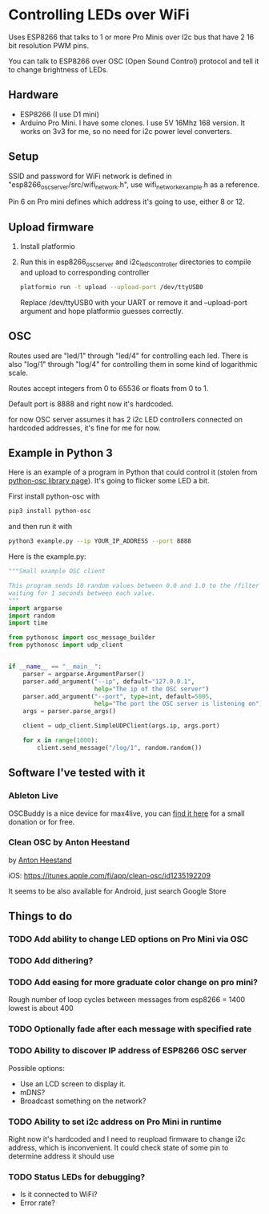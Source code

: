 * Controlling LEDs over WiFi

  Uses ESP8266 that talks to 1 or more Pro Minis over I2c bus that have 2 16 bit resolution PWM pins.

  You can talk to ESP8266 over OSC (Open Sound Control) protocol and tell it to change brightness of LEDs.

** Hardware
   - ESP8266 (I use D1 mini)
   - Arduino Pro Mini. I have some clones. I use 5V 16Mhz 168 version. It works on 3v3 for me, so no need for i2c power level converters.

** Setup
   SSID and password for WiFi network is defined in "esp8266_osc_server/src/wifi_network.h", use wifi_network_example.h as a reference.

   Pin 6 on Pro mini defines which address it's going to use, either 8 or 12.

** Upload firmware
   1. Install platformio

   2. Run this in esp8266_osc_server and i2c_leds_controller directories to compile and upload to corresponding controller

      #+BEGIN_SRC bash
      platformio run -t upload --upload-port /dev/ttyUSB0
      #+END_SRC

      Replace /dev/ttyUSB0 with your UART or remove it and --upload-port argument and hope platformio guesses correctly.
** OSC
   Routes used are "led/1" through "led/4" for controlling each led.
   There is also "log/1" through "log/4" for controlling them in some kind of logarithmic scale.

   Routes accept integers from 0 to 65536 or floats from 0 to 1.

   Default port is 8888 and right now it's hardcoded.

   for now OSC server assumes it has 2 i2c LED controllers connected on hardcoded addresses, it's fine for me for now.
** Example in Python 3
   Here is an example of a program in Python that could control it (stolen from [[https://github.com/attwad/python-osc][python-osc library page]]). It's going to flicker some LED a bit.

   First install python-osc with
   #+BEGIN_SRC bash
   pip3 install python-osc
   #+END_SRC
   and then run it with

   #+BEGIN_SRC bash
   python3 example.py --ip YOUR_IP_ADDRESS --port 8888
   #+END_SRC

   Here is the example.py:

   #+BEGIN_SRC python
"""Small example OSC client

This program sends 10 random values between 0.0 and 1.0 to the /filter address,
waiting for 1 seconds between each value.
"""
import argparse
import random
import time

from pythonosc import osc_message_builder
from pythonosc import udp_client


if __name__ == "__main__":
    parser = argparse.ArgumentParser()
    parser.add_argument("--ip", default="127.0.0.1",
                        help="The ip of the OSC server")
    parser.add_argument("--port", type=int, default=5005,
                        help="The port the OSC server is listening on")
    args = parser.parse_args()

    client = udp_client.SimpleUDPClient(args.ip, args.port)

    for x in range(1000):
        client.send_message("/log/1", random.random())

   #+END_SRC
** Software I've tested with it
*** Ableton Live
    OSCBuddy is a nice device for max4live, you can [[https://gumroad.com/l/UCvKN][find it here]] for a small donation or for free.
*** Clean OSC by Anton Heestand
    by [[https://twitter.com/Heestand][Anton Heestand]]

    iOS: https://itunes.apple.com/fi/app/clean-osc/id1235192209

    It seems to be also available for Android, just search Google Store
** Things to do
*** TODO Add ability to change LED options on Pro Mini via OSC
*** TODO Add dithering?
*** TODO Add easing for more graduate color change on pro mini?
    Rough number of loop cycles between messages from esp8266 = 1400
    lowest is about 400
*** TODO Optionally fade after each message with specified rate
*** TODO Ability to discover IP address of ESP8266 OSC server
    Possible options:
    - Use an LCD screen to display it.
    - mDNS?
    - Broadcast something on the network?
*** TODO Ability to set i2c address on Pro Mini in runtime
    Right now it's hardcoded and I need to reupload firmware to change i2c address, which is inconvenient. It could check state of some pin to determine address it should use
*** TODO Status LEDs for debugging?
    - Is it connected to WiFi?
    - Error rate?
